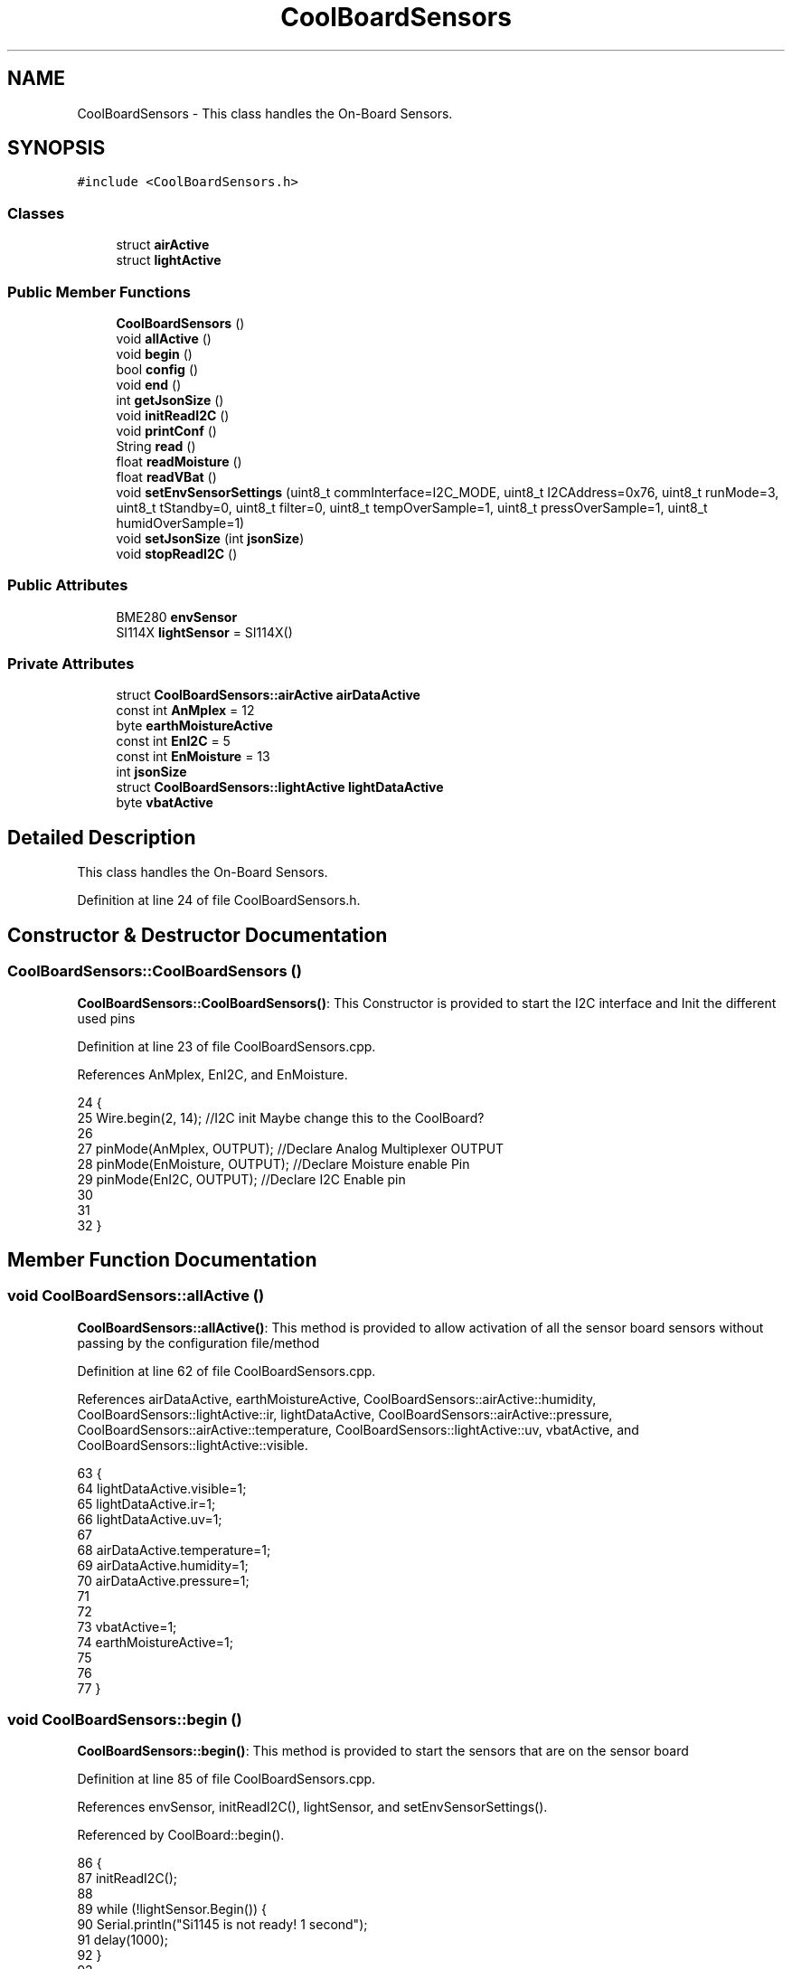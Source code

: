 .TH "CoolBoardSensors" 3 "Wed Jun 28 2017" "CoolAPI" \" -*- nroff -*-
.ad l
.nh
.SH NAME
CoolBoardSensors \- This class handles the On-Board Sensors\&.  

.SH SYNOPSIS
.br
.PP
.PP
\fC#include <CoolBoardSensors\&.h>\fP
.SS "Classes"

.in +1c
.ti -1c
.RI "struct \fBairActive\fP"
.br
.ti -1c
.RI "struct \fBlightActive\fP"
.br
.in -1c
.SS "Public Member Functions"

.in +1c
.ti -1c
.RI "\fBCoolBoardSensors\fP ()"
.br
.ti -1c
.RI "void \fBallActive\fP ()"
.br
.ti -1c
.RI "void \fBbegin\fP ()"
.br
.ti -1c
.RI "bool \fBconfig\fP ()"
.br
.ti -1c
.RI "void \fBend\fP ()"
.br
.ti -1c
.RI "int \fBgetJsonSize\fP ()"
.br
.ti -1c
.RI "void \fBinitReadI2C\fP ()"
.br
.ti -1c
.RI "void \fBprintConf\fP ()"
.br
.ti -1c
.RI "String \fBread\fP ()"
.br
.ti -1c
.RI "float \fBreadMoisture\fP ()"
.br
.ti -1c
.RI "float \fBreadVBat\fP ()"
.br
.ti -1c
.RI "void \fBsetEnvSensorSettings\fP (uint8_t commInterface=I2C_MODE, uint8_t I2CAddress=0x76, uint8_t runMode=3, uint8_t tStandby=0, uint8_t filter=0, uint8_t tempOverSample=1, uint8_t pressOverSample=1, uint8_t humidOverSample=1)"
.br
.ti -1c
.RI "void \fBsetJsonSize\fP (int \fBjsonSize\fP)"
.br
.ti -1c
.RI "void \fBstopReadI2C\fP ()"
.br
.in -1c
.SS "Public Attributes"

.in +1c
.ti -1c
.RI "BME280 \fBenvSensor\fP"
.br
.ti -1c
.RI "SI114X \fBlightSensor\fP = SI114X()"
.br
.in -1c
.SS "Private Attributes"

.in +1c
.ti -1c
.RI "struct \fBCoolBoardSensors::airActive\fP \fBairDataActive\fP"
.br
.ti -1c
.RI "const int \fBAnMplex\fP = 12"
.br
.ti -1c
.RI "byte \fBearthMoistureActive\fP"
.br
.ti -1c
.RI "const int \fBEnI2C\fP = 5"
.br
.ti -1c
.RI "const int \fBEnMoisture\fP = 13"
.br
.ti -1c
.RI "int \fBjsonSize\fP"
.br
.ti -1c
.RI "struct \fBCoolBoardSensors::lightActive\fP \fBlightDataActive\fP"
.br
.ti -1c
.RI "byte \fBvbatActive\fP"
.br
.in -1c
.SH "Detailed Description"
.PP 
This class handles the On-Board Sensors\&. 
.PP
Definition at line 24 of file CoolBoardSensors\&.h\&.
.SH "Constructor & Destructor Documentation"
.PP 
.SS "CoolBoardSensors::CoolBoardSensors ()"
\fBCoolBoardSensors::CoolBoardSensors()\fP: This Constructor is provided to start the I2C interface and Init the different used pins 
.PP
Definition at line 23 of file CoolBoardSensors\&.cpp\&.
.PP
References AnMplex, EnI2C, and EnMoisture\&.
.PP
.nf
24 {
25     Wire\&.begin(2, 14);                       //I2C init Maybe change this to the CoolBoard?
26 
27     pinMode(AnMplex, OUTPUT);                //Declare Analog Multiplexer OUTPUT
28     pinMode(EnMoisture, OUTPUT);             //Declare Moisture enable Pin
29     pinMode(EnI2C, OUTPUT);        //Declare I2C Enable pin 
30 
31 
32 }
.fi
.SH "Member Function Documentation"
.PP 
.SS "void CoolBoardSensors::allActive ()"
\fBCoolBoardSensors::allActive()\fP: This method is provided to allow activation of all the sensor board sensors without passing by the configuration file/method 
.PP
Definition at line 62 of file CoolBoardSensors\&.cpp\&.
.PP
References airDataActive, earthMoistureActive, CoolBoardSensors::airActive::humidity, CoolBoardSensors::lightActive::ir, lightDataActive, CoolBoardSensors::airActive::pressure, CoolBoardSensors::airActive::temperature, CoolBoardSensors::lightActive::uv, vbatActive, and CoolBoardSensors::lightActive::visible\&.
.PP
.nf
63 {
64     lightDataActive\&.visible=1;
65     lightDataActive\&.ir=1;
66     lightDataActive\&.uv=1;    
67 
68     airDataActive\&.temperature=1;
69     airDataActive\&.humidity=1;
70     airDataActive\&.pressure=1;
71 
72 
73     vbatActive=1;
74     earthMoistureActive=1;
75 
76 
77 }
.fi
.SS "void CoolBoardSensors::begin ()"
\fBCoolBoardSensors::begin()\fP: This method is provided to start the sensors that are on the sensor board 
.PP
Definition at line 85 of file CoolBoardSensors\&.cpp\&.
.PP
References envSensor, initReadI2C(), lightSensor, and setEnvSensorSettings()\&.
.PP
Referenced by CoolBoard::begin()\&.
.PP
.nf
86 {       
87     initReadI2C();
88 
89     while (!lightSensor\&.Begin()) {
90       Serial\&.println("Si1145 is not ready!  1 second");
91       delay(1000);
92     }
93      
94     this->setEnvSensorSettings();
95     delay(10);  //Make sure sensor had enough time to turn on\&. BME280 requires 2ms to start up\&.
96     this->envSensor\&.begin();
97     delay(10);  //Make sure sensor had enough time to turn on\&. BME280 requires 2ms to start up\&.
98     Serial\&.println(envSensor\&.begin(), HEX);
99 
100 
101 }
.fi
.SS "bool CoolBoardSensors::config ()"
\fBCoolBoardSensors::config()\fP: This method is provided to configure the sensor board : -activate 1 -deactivate 0
.PP
\fBReturns:\fP
.RS 4
true if configuration is successful, false otherwise 
.RE
.PP

.PP
Definition at line 221 of file CoolBoardSensors\&.cpp\&.
.PP
References airDataActive, earthMoistureActive, CoolBoardSensors::airActive::humidity, CoolBoardSensors::lightActive::ir, jsonSize, lightDataActive, CoolBoardSensors::airActive::pressure, CoolBoardSensors::airActive::temperature, CoolBoardSensors::lightActive::uv, vbatActive, and CoolBoardSensors::lightActive::visible\&.
.PP
Referenced by CoolBoard::begin(), and CoolBoard::update()\&.
.PP
.nf
222 {
223     //read config file
224     //update data
225     File coolBoardSensorsConfig = SPIFFS\&.open("/coolBoardSensorsConfig\&.json", "r");
226 
227     if (!coolBoardSensorsConfig) 
228     {
229         return(false);
230     }
231     else
232     {
233         size_t size = coolBoardSensorsConfig\&.size();
234         // Allocate a buffer to store contents of the file\&.
235         std::unique_ptr<char[]> buf(new char[size]);
236 
237         coolBoardSensorsConfig\&.readBytes(buf\&.get(), size);
238         DynamicJsonBuffer jsonBuffer;
239         JsonObject& json = jsonBuffer\&.parseObject(buf\&.get());
240         if (!json\&.success()) 
241         {
242               return(false);
243         } 
244         else
245         {     
246             if(json["jsonSize"]\&.success() )
247             {
248                 this->jsonSize = json["jsonSize"]; 
249             }
250             else
251             {
252                 this->jsonSize=this->jsonSize;          
253             }
254             json["jsonSize"]=this->jsonSize;
255 
256             
257             if(json["BME280"]["temperature"]\&.success() )
258             {           
259                 this->airDataActive\&.temperature=json["BME280"]["temperature"];
260             }
261             else
262             {
263                 this->airDataActive\&.temperature=this->airDataActive\&.temperature;          
264             }
265             json["BME280"]["temperature"]=this->airDataActive\&.temperature;
266             
267             
268             if(json["BME280"]["humidity"]\&.success() )
269             {           
270             
271                 this->airDataActive\&.humidity=json["BME280"]["humidity"];
272             }
273             else
274             {
275                 this->airDataActive\&.humidity=this->airDataActive\&.humidity;
276             }
277             json["BME280"]["humidity"]=this->airDataActive\&.humidity;
278             
279             
280             if(json["BME280"]["pressure"]\&.success() )
281             {
282                 this->airDataActive\&.pressure=json["BME280"]["pressure"];
283             }
284             else
285             {
286                 this->airDataActive\&.pressure=this->airDataActive\&.pressure;
287             }
288             json["BME280"]["pressure"]=this->airDataActive\&.pressure;
289 
290             
291             if(json["SI114X"]["visible"]\&.success() )
292             {
293                 this->lightDataActive\&.visible=json["SI114X"]["visible"];
294             }
295             else
296             {
297                 this->lightDataActive\&.visible=this->lightDataActive\&.visible;
298             }
299             json["SI114X"]["visible"]=this->lightDataActive\&.visible;
300             
301             
302             if(json["SI114X"]["ir"]\&.success() )
303             {           
304                 this->lightDataActive\&.ir=json["SI114X"]["ir"];
305             }
306             else
307             {
308                 this->lightDataActive\&.ir=this->lightDataActive\&.ir;
309             }
310             json["SI114X"]["ir"]=this->lightDataActive\&.ir;
311 
312             
313             if(json["SI114X"]["uv"]\&.success() )          
314             {           
315                 this->lightDataActive\&.uv=json["SI114X"]["uv"];
316             }
317             else
318             {
319                 this->lightDataActive\&.uv=this->lightDataActive\&.uv;
320             }
321             json["SI114X"]["uv"]=this->lightDataActive\&.uv;
322 
323 
324             if(json["vbat"]\&.success() )
325             {
326                 this->vbatActive=json["vbat"];
327             }
328             else
329             {
330                 this->vbatActive=this->vbatActive;
331             }
332             json["vbat"]=this->vbatActive;
333 
334             
335             if(json["soilMoisture"]\&.success() )
336             {           
337                 this->earthMoistureActive= json["soilMoisture"];
338             }
339             else
340             {
341                 this->earthMoistureActive=this->earthMoistureActive;
342             }
343             json["soilMoisture"]=this->earthMoistureActive;
344 
345             coolBoardSensorsConfig\&.close();          
346             coolBoardSensorsConfig = SPIFFS\&.open("/coolBoardSensorsConfig\&.json", "w");            
347             if(!coolBoardSensorsConfig)
348             {
349                 return(false);          
350             }  
351 
352             json\&.printTo(coolBoardSensorsConfig);
353             coolBoardSensorsConfig\&.close();          
354             
355               return(true); 
356         }
357     }   
358 
359 }
.fi
.SS "void CoolBoardSensors::end ()"
\fBCoolBoardSensors::end()\fP: This method is provided to end the sensors on the sensor board 
.PP
Definition at line 108 of file CoolBoardSensors\&.cpp\&.
.PP
References lightSensor\&.
.PP
.nf
109 {
110 
111     lightSensor\&.DeInit();
112 
113 }
.fi
.SS "int CoolBoardSensors::getJsonSize ()"
\fBCoolBoardSensors::getJsonSize()\fP: This method is provided to get the sensor board answer size
.PP
\fBReturns:\fP
.RS 4
json data size 
.RE
.PP

.PP
Definition at line 41 of file CoolBoardSensors\&.cpp\&.
.PP
References jsonSize\&.
.PP
.nf
42 {
43     return(this->jsonSize );
44 }
.fi
.SS "void CoolBoardSensors::initReadI2C ()"
\fBCoolBoardSensors::initReadI2C()\fP: This method is provided to enable the I2C Interface on the sensor board\&. 
.PP
Definition at line 192 of file CoolBoardSensors\&.cpp\&.
.PP
References EnI2C\&.
.PP
Referenced by begin(), and read()\&.
.PP
.nf
193 {
194   
195     digitalWrite(EnI2C,HIGH);//HIGH= I2C Enable
196 
197 }
.fi
.SS "void CoolBoardSensors::printConf ()"
\fBCoolBoardSensors::printConf()\fP: This method is provided to print the configuration to the Serial Monitor 
.PP
Definition at line 367 of file CoolBoardSensors\&.cpp\&.
.PP
References airDataActive, earthMoistureActive, CoolBoardSensors::airActive::humidity, CoolBoardSensors::lightActive::ir, jsonSize, lightDataActive, CoolBoardSensors::airActive::pressure, CoolBoardSensors::airActive::temperature, CoolBoardSensors::lightActive::uv, vbatActive, and CoolBoardSensors::lightActive::visible\&.
.PP
Referenced by CoolBoard::begin()\&.
.PP
.nf
368 {
369     Serial\&.println("Sensors Conf ");
370     Serial\&.println(jsonSize);
371     Serial\&.println(airDataActive\&.temperature);
372     Serial\&.println(airDataActive\&.humidity);
373     Serial\&.println(airDataActive\&.pressure);
374 
375     Serial\&.println(lightDataActive\&.visible);
376     Serial\&.println(lightDataActive\&.ir);
377     Serial\&.println(lightDataActive\&.uv);
378     Serial\&.println(vbatActive);
379     Serial\&.println(earthMoistureActive);
380     Serial\&.println(" ");
381 }
.fi
.SS "String CoolBoardSensors::read ()"
\fBCoolBoardSensors::read()\fP: This method is provided to return the data read by the sensor board
.PP
\fBReturns:\fP
.RS 4
a json string containing the sensors data 
.RE
.PP

.PP
Definition at line 123 of file CoolBoardSensors\&.cpp\&.
.PP
References airDataActive, earthMoistureActive, envSensor, CoolBoardSensors::airActive::humidity, initReadI2C(), CoolBoardSensors::lightActive::ir, jsonSize, lightDataActive, lightSensor, CoolBoardSensors::airActive::pressure, readMoisture(), readVBat(), CoolBoardSensors::airActive::temperature, CoolBoardSensors::lightActive::uv, vbatActive, and CoolBoardSensors::lightActive::visible\&.
.PP
Referenced by CoolBoard::offLineMode(), and CoolBoard::onLineMode()\&.
.PP
.nf
124 {
125     String data;
126     DynamicJsonBuffer  jsonBuffer(jsonSize) ;
127     JsonObject& root = jsonBuffer\&.createObject();
128     
129     initReadI2C();
130     delay(100);
131     //light data
132     if(lightDataActive\&.visible)
133     {
134 
135         root["visibleLight"] =lightSensor\&.ReadVisible() ;
136     }
137     
138     if(lightDataActive\&.ir)
139     {
140         root["infraRed"] = lightSensor\&.ReadIR();
141     }
142 
143     if(lightDataActive\&.uv)
144     {
145         root["ultraViolet"] =lightSensor\&.ReadUV()/100 ;
146     }
147     
148     //BME280 data
149     if(airDataActive\&.pressure)   
150     {
151         root["Pressure"] =envSensor\&.readFloatPressure();
152     }
153     
154         
155     if(airDataActive\&.humidity)   
156     {   
157         root["Humidity"] =envSensor\&.readFloatHumidity() ;
158     }   
159     
160     if(airDataActive\&.temperature)
161     {
162         root["Temperature"]=envSensor\&.readTempC();
163     }
164     
165     //Vbat
166     if(vbatActive)  
167     {   
168         root["Vbat"]=this->readVBat();
169     }
170     
171     //earth Moisture
172     if(earthMoistureActive)
173     {   
174         root["soilMoisture"]=this->readMoisture();
175     }
176     
177     
178     root\&.printTo(data);
179     
180 
181 
182     return(data);
183     
184 
185 }
.fi
.SS "float CoolBoardSensors::readMoisture ()"
\fBCoolBoardSensors::readMoisture()\fP: This method is provided to red the Soil Moisture
.PP
\fBReturns:\fP
.RS 4
a float represnting the soil moisture 
.RE
.PP

.PP
Definition at line 443 of file CoolBoardSensors\&.cpp\&.
.PP
References AnMplex, and EnMoisture\&.
.PP
Referenced by read()\&.
.PP
.nf
444 {
445       digitalWrite(EnMoisture, LOW);                 //enable moisture sensor and waith a bit
446       
447       digitalWrite(AnMplex, HIGH);          //enable analog Switch to get the moisture
448       
449       delay(2000);
450       
451       int val = analogRead(A0);                       //read the value form the moisture sensor
452       
453       float result = (float)map(val, 0, 890, 0, 100);   
454 
455       digitalWrite(EnMoisture, HIGH);                  //disable moisture sensor for minimum wear
456       
457       return (result);
458 }
.fi
.SS "float CoolBoardSensors::readVBat ()"
\fBCoolBoardSensors::readVBat()\fP: This method is provided to read the Battery Voltage\&.
.PP
\fBReturns:\fP
.RS 4
a float representing the battery voltage 
.RE
.PP

.PP
Definition at line 422 of file CoolBoardSensors\&.cpp\&.
.PP
References AnMplex\&.
.PP
Referenced by read()\&.
.PP
.nf
423 {
424     digitalWrite(AnMplex, LOW);                                  //Enable Analog Switch to get the batterie tension
425     
426     delay(200);
427     
428     int raw = analogRead(A0);                                    //read in batterie tension
429     
430     float val = 6\&.04 / 1024 * raw;                               //convert it apprimatly right tension in volts
431 
432     return (val);   
433 }
.fi
.SS "void CoolBoardSensors::setEnvSensorSettings (uint8_t commInterface = \fCI2C_MODE\fP, uint8_t I2CAddress = \fC0x76\fP, uint8_t runMode = \fC3\fP, uint8_t tStandby = \fC0\fP, uint8_t filter = \fC0\fP, uint8_t tempOverSample = \fC1\fP, uint8_t pressOverSample = \fC1\fP, uint8_t humidOverSample = \fC1\fP)"
CoolBoardSensors::setEnvSensorSetting(): This method is provided to set the enviornment sensor settings , if argument is ommitted , default value will be assigned 
.PP
Definition at line 390 of file CoolBoardSensors\&.cpp\&.
.PP
References envSensor\&.
.PP
Referenced by begin()\&.
.PP
.nf
395 {
396   envSensor\&.settings\&.commInterface = commInterface;      
397   
398   envSensor\&.settings\&.I2CAddress = I2CAddress;
399   
400   envSensor\&.settings\&.runMode = runMode; 
401   
402   envSensor\&.settings\&.tStandby = tStandby; 
403   
404   envSensor\&.settings\&.filter = filter; 
405   
406   envSensor\&.settings\&.tempOverSample = tempOverSample;
407   
408   envSensor\&.settings\&.pressOverSample = pressOverSample;
409   
410   envSensor\&.settings\&.humidOverSample = humidOverSample;
411 
412 }
.fi
.SS "void CoolBoardSensors::setJsonSize (int jsonSize)"
CoolBoardSensors::setJsonSize( JSON size): This method is provided to set the sensor board answer size 
.PP
Definition at line 51 of file CoolBoardSensors\&.cpp\&.
.PP
References jsonSize\&.
.PP
.nf
52 {
53     this->jsonSize=jsonSize;
54 }
.fi
.SS "void CoolBoardSensors::stopReadI2C ()"
\fBCoolBoardSensors::stopReadI2C()\fP: This method is provided to disable the I2C Interface on the sensor board 
.PP
Definition at line 204 of file CoolBoardSensors\&.cpp\&.
.PP
References EnI2C\&.
.PP
.nf
205 {
206 
207     digitalWrite(EnI2C,LOW);//HIGH= I2C Enable
208 
209 }
.fi
.SH "Member Data Documentation"
.PP 
.SS "struct \fBCoolBoardSensors::airActive\fP CoolBoardSensors::airDataActive\fC [private]\fP"

.PP
Referenced by allActive(), config(), printConf(), and read()\&.
.SS "const int CoolBoardSensors::AnMplex = 12\fC [private]\fP"

.PP
Definition at line 101 of file CoolBoardSensors\&.h\&.
.PP
Referenced by CoolBoardSensors(), readMoisture(), and readVBat()\&.
.SS "byte CoolBoardSensors::earthMoistureActive\fC [private]\fP"

.PP
Definition at line 105 of file CoolBoardSensors\&.h\&.
.PP
Referenced by allActive(), config(), printConf(), and read()\&.
.SS "const int CoolBoardSensors::EnI2C = 5\fC [private]\fP"

.PP
Definition at line 102 of file CoolBoardSensors\&.h\&.
.PP
Referenced by CoolBoardSensors(), initReadI2C(), and stopReadI2C()\&.
.SS "const int CoolBoardSensors::EnMoisture = 13\fC [private]\fP"

.PP
Definition at line 100 of file CoolBoardSensors\&.h\&.
.PP
Referenced by CoolBoardSensors(), and readMoisture()\&.
.SS "BME280 CoolBoardSensors::envSensor"

.PP
Definition at line 77 of file CoolBoardSensors\&.h\&.
.PP
Referenced by begin(), read(), and setEnvSensorSettings()\&.
.SS "int CoolBoardSensors::jsonSize\fC [private]\fP"

.PP
Definition at line 107 of file CoolBoardSensors\&.h\&.
.PP
Referenced by config(), getJsonSize(), printConf(), read(), and setJsonSize()\&.
.SS "struct \fBCoolBoardSensors::lightActive\fP CoolBoardSensors::lightDataActive\fC [private]\fP"

.PP
Referenced by allActive(), config(), printConf(), and read()\&.
.SS "SI114X CoolBoardSensors::lightSensor = SI114X()"

.PP
Definition at line 75 of file CoolBoardSensors\&.h\&.
.PP
Referenced by begin(), end(), and read()\&.
.SS "byte CoolBoardSensors::vbatActive\fC [private]\fP"

.PP
Definition at line 104 of file CoolBoardSensors\&.h\&.
.PP
Referenced by allActive(), config(), printConf(), and read()\&.

.SH "Author"
.PP 
Generated automatically by Doxygen for CoolAPI from the source code\&.
